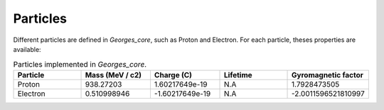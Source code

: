 *********
Particles
*********

Different particles are defined in `Georges_core`, such as Proton and Electron.
For each particle, theses properties are available:

.. list-table:: Particles implemented in `Georges_core`.
   :widths: 25 25 25 25 25
   :header-rows: 1

   * - Particle
     - Mass (MeV / c2)
     - Charge (C)
     - Lifetime
     - Gyromagnetic factor
   * - Proton
     - 938.27203
     - 1.60217649e-19
     - N.A
     - 1.7928473505
   * - Electron
     - 0.510998946
     - -1.60217649e-19
     - N.A
     - -2.0011596521810997

.. jupyter-execute::
    :hide-output:

    import georges_core.particles

.. jupyter-execute::

    p = georges_core.particles.Proton
    p

.. jupyter-execute::

    e = georges_core.particles.Electron
    e
